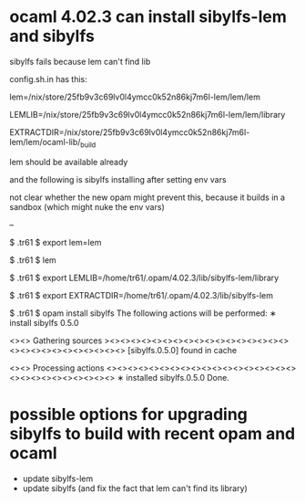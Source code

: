 
* ocaml 4.02.3 can install sibylfs-lem and sibylfs

sibylfs fails because lem can't find lib

config.sh.in has this:

   # path to the lem executable; must be an absolute path
   lem=/nix/store/25fb9v3c69lv0l4ymcc0k52n86kj7m6l-lem/lem/lem

   # path to lem's library (lots of .lem files); must be an absolute path
   LEMLIB=/nix/store/25fb9v3c69lv0l4ymcc0k52n86kj7m6l-lem/lem/library

   # path to lem's ocaml library; must be an absolute path; we expect to
   # find EXTRACTDIR, with extract.cm[x]a
   EXTRACTDIR=/nix/store/25fb9v3c69lv0l4ymcc0k52n86kj7m6l-lem/lem/ocaml-lib/_build


lem should be available already

and the following is sibylfs installing after setting env vars

not clear whether the new opam might prevent this, because it builds
in a sandbox (which might nuke the env vars)

-- 

$ .tr61 $ export lem=lem

# (h:pc1156) (p:/tmp/l/github/sibylfs_src/.tr61) (d:/dev/sda2)  [2019-01-31_wip_fixing_build x?]
$ .tr61 $ lem

# (h:pc1156) (p:/tmp/l/github/sibylfs_src/.tr61) (d:/dev/sda2)  [2019-01-31_wip_fixing_build x?]
$ .tr61 $ export LEMLIB=/home/tr61/.opam/4.02.3/lib/sibylfs-lem/library

# (h:pc1156) (p:/tmp/l/github/sibylfs_src/.tr61) (d:/dev/sda2)  [2019-01-31_wip_fixing_build x?]
$ .tr61 $ export EXTRACTDIR=/home/tr61/.opam/4.02.3/lib/sibylfs-lem

# (h:pc1156) (p:/tmp/l/github/sibylfs_src/.tr61) (d:/dev/sda2)  [2019-01-31_wip_fixing_build x?]
$ .tr61 $ opam install sibylfs
The following actions will be performed:
  ∗ install sibylfs 0.5.0

<><> Gathering sources ><><><><><><><><><><><><><><><><><><><><><><><><><><><><>
[sibylfs.0.5.0] found in cache

<><> Processing actions <><><><><><><><><><><><><><><><><><><><><><><><><><><><>
∗ installed sibylfs.0.5.0
Done.
* possible options for upgrading sibylfs to build with recent opam and ocaml

- update sibylfs-lem
- update sibylfs (and fix the fact that lem can't find its library)

